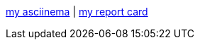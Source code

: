 :report-card: link:./report-card.adoc[my report card]

:asciinema: https://asciinema.org/~jakelogemann[my asciinema]

{asciinema} | {report-card}
